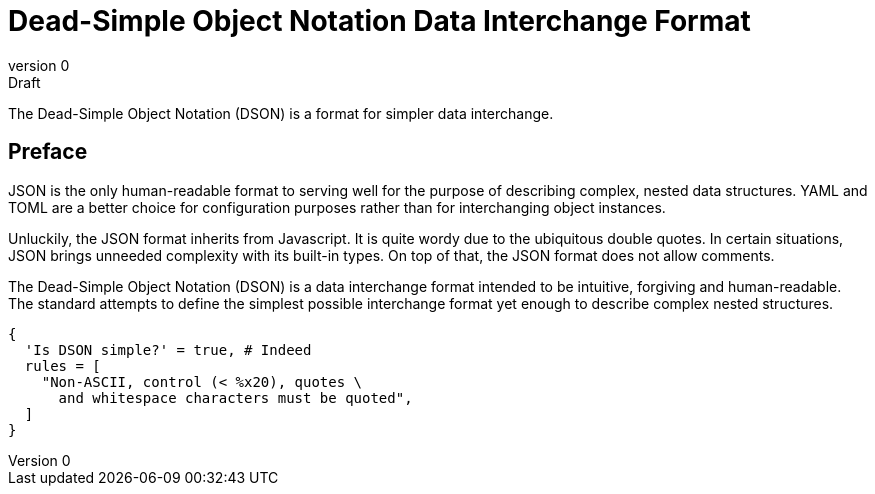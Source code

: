 = Dead-Simple Object Notation Data Interchange Format
:doctype: book
:numbered:
:revnumber: 0
:revremark: Draft
:numbered:
:idprefix:
:idseparator: -

The Dead-Simple Object Notation (DSON) is a format for simpler data interchange.

[preface]
= Preface

JSON is the only human-readable format to serving well for the purpose of describing complex, nested data structures.
YAML and TOML are a better choice for configuration purposes rather than for interchanging object instances.

Unluckily, the JSON format inherits from Javascript.
It is quite wordy due to the ubiquitous double quotes.
In certain situations, JSON brings unneeded complexity with its built-in types.
On top of that, the JSON format does not allow comments.

The Dead-Simple Object Notation (DSON) is a data interchange format intended to be intuitive, forgiving and human-readable.
The standard attempts to define the simplest possible interchange format yet enough to describe complex nested structures.

```dson
{
  'Is DSON simple?' = true, # Indeed
  rules = [
    "Non-ASCII, control (< %x20), quotes \
      and whitespace characters must be quoted",
  ]
}
```
